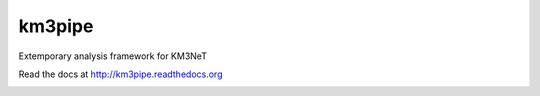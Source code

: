 km3pipe
=======

Extemporary analysis framework for KM3NeT

Read the docs at http://km3pipe.readthedocs.org

.. image:: https://travis-ci.org/tamasgal/km3pipe.svg?branch=develop
    :target: https://travis-ci.org/tamasgal/km3pipe
